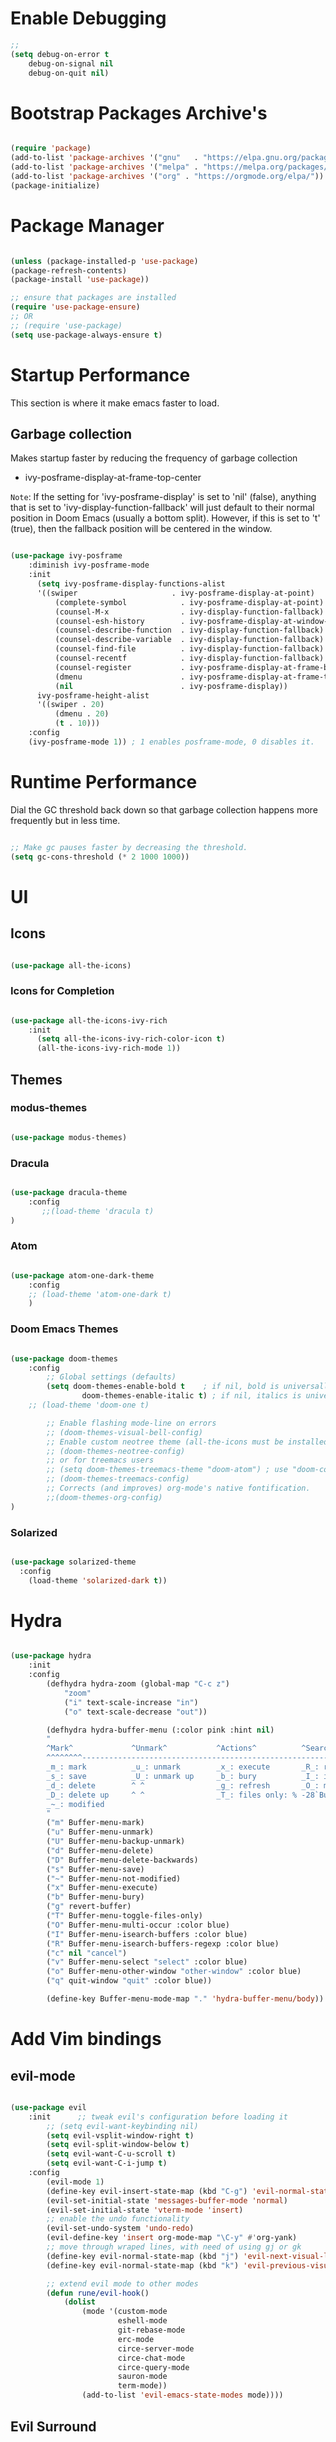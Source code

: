 * Enable Debugging

#+begin_src emacs-lisp
  ;; 
  (setq debug-on-error t
      debug-on-signal nil
      debug-on-quit nil)

#+end_src

* Bootstrap Packages Archive's

#+begin_src emacs-lisp

  (require 'package)
  (add-to-list 'package-archives '("gnu"   . "https://elpa.gnu.org/packages/"))
  (add-to-list 'package-archives '("melpa" . "https://melpa.org/packages/"))
  (add-to-list 'package-archives '("org" . "https://orgmode.org/elpa/"))
  (package-initialize)

#+end_src

* Package Manager 

#+begin_src emacs-lisp

  (unless (package-installed-p 'use-package)
  (package-refresh-contents)
  (package-install 'use-package))

  ;; ensure that packages are installed
  (require 'use-package-ensure)
  ;; OR
  ;; (require 'use-package)
  (setq use-package-always-ensure t)

#+end_src

* Startup Performance

  This section is where it make emacs faster to load.

** Garbage collection

Makes startup faster by reducing the frequency of garbage collection
+ ivy-posframe-display-at-frame-top-center

=Note=: If the setting for 'ivy-posframe-display' is set to 'nil' (false), anything that is set to 'ivy-display-function-fallback' will just default to their normal position in Doom Emacs (usually a bottom split).  However, if this is set to 't' (true), then the fallback position will be centered in the window.

#+begin_src emacs-lisp

  (use-package ivy-posframe
      :diminish ivy-posframe-mode
      :init
        (setq ivy-posframe-display-functions-alist
        '((swiper                     . ivy-posframe-display-at-point)
            (complete-symbol            . ivy-posframe-display-at-point)
            (counsel-M-x                . ivy-display-function-fallback)
            (counsel-esh-history        . ivy-posframe-display-at-window-center)
            (counsel-describe-function  . ivy-display-function-fallback)
            (counsel-describe-variable  . ivy-display-function-fallback)
            (counsel-find-file          . ivy-display-function-fallback)
            (counsel-recentf            . ivy-display-function-fallback)
            (counsel-register           . ivy-posframe-display-at-frame-bottom-window-center)
            (dmenu                      . ivy-posframe-display-at-frame-top-center)
            (nil                        . ivy-posframe-display))
        ivy-posframe-height-alist
        '((swiper . 20)
            (dmenu . 20)
            (t . 10)))
      :config
      (ivy-posframe-mode 1)) ; 1 enables posframe-mode, 0 disables it.

#+end_src

* Runtime Performance

Dial the GC threshold back down so that garbage collection happens more frequently but in less time.

#+begin_src emacs-lisp

  ;; Make gc pauses faster by decreasing the threshold.
  (setq gc-cons-threshold (* 2 1000 1000))

#+end_src

* UI

** Icons

#+begin_src emacs-lisp

  (use-package all-the-icons)

#+end_src

*** Icons for Completion

#+begin_src emacs-lisp

  (use-package all-the-icons-ivy-rich
      :init
        (setq all-the-icons-ivy-rich-color-icon t)
        (all-the-icons-ivy-rich-mode 1))

#+end_src

** Themes

*** modus-themes 

#+begin_src emacs-lisp

  (use-package modus-themes)

#+end_src

*** Dracula

#+begin_src emacs-lisp

  (use-package dracula-theme
      :config
         ;;(load-theme 'dracula t)
  )

#+end_src

*** Atom

#+begin_src emacs-lisp

  (use-package atom-one-dark-theme
      :config
      ;; (load-theme 'atom-one-dark t)
      )
  
#+end_src

*** Doom Emacs Themes

#+begin_src emacs-lisp

  (use-package doom-themes
      :config
          ;; Global settings (defaults)
          (setq doom-themes-enable-bold t    ; if nil, bold is universally disabled
                  doom-themes-enable-italic t) ; if nil, italics is universally disabled
      ;; (load-theme 'doom-one t)

          ;; Enable flashing mode-line on errors
          ;; (doom-themes-visual-bell-config)
          ;; Enable custom neotree theme (all-the-icons must be installed!)
          ;; (doom-themes-neotree-config)
          ;; or for treemacs users
          ;; (setq doom-themes-treemacs-theme "doom-atom") ; use "doom-colors" for less minimal icon theme
          ;; (doom-themes-treemacs-config)
          ;; Corrects (and improves) org-mode's native fontification.
          ;;(doom-themes-org-config)
  )

#+end_src

*** Solarized

#+begin_src emacs-lisp

  (use-package solarized-theme
    :config
      (load-theme 'solarized-dark t))

#+end_src

* Hydra

#+begin_src emacs-lisp

  (use-package hydra
      :init
      :config
          (defhydra hydra-zoom (global-map "C-c z")
              "zoom"
              ("i" text-scale-increase "in")
              ("o" text-scale-decrease "out"))

          (defhydra hydra-buffer-menu (:color pink :hint nil)
          "
          ^Mark^             ^Unmark^           ^Actions^          ^Search
          ^^^^^^^^-----------------------------------------------------------------
          _m_: mark          _u_: unmark        _x_: execute       _R_: re-isearch
          _s_: save          _U_: unmark up     _b_: bury          _I_: isearch
          _d_: delete        ^ ^                _g_: refresh       _O_: multi-occur
          _D_: delete up     ^ ^                _T_: files only: % -28`Buffer-menu-files-only
          _~_: modified
          "
          ("m" Buffer-menu-mark)
          ("u" Buffer-menu-unmark)
          ("U" Buffer-menu-backup-unmark)
          ("d" Buffer-menu-delete)
          ("D" Buffer-menu-delete-backwards)
          ("s" Buffer-menu-save)
          ("~" Buffer-menu-not-modified)
          ("x" Buffer-menu-execute)
          ("b" Buffer-menu-bury)
          ("g" revert-buffer)
          ("T" Buffer-menu-toggle-files-only)
          ("O" Buffer-menu-multi-occur :color blue)
          ("I" Buffer-menu-isearch-buffers :color blue)
          ("R" Buffer-menu-isearch-buffers-regexp :color blue)
          ("c" nil "cancel")
          ("v" Buffer-menu-select "select" :color blue)
          ("o" Buffer-menu-other-window "other-window" :color blue)
          ("q" quit-window "quit" :color blue))

          (define-key Buffer-menu-mode-map "." 'hydra-buffer-menu/body))

#+end_src

* Add Vim bindings

** evil-mode

#+begin_src emacs-lisp

  (use-package evil
      :init      ;; tweak evil's configuration before loading it
          ;; (setq evil-want-keybinding nil)
          (setq evil-vsplit-window-right t)
          (setq evil-split-window-below t)
          (setq evil-want-C-u-scroll t)
          (setq evil-want-C-i-jump t)
      :config
          (evil-mode 1)
          (define-key evil-insert-state-map (kbd "C-g") 'evil-normal-state)
          (evil-set-initial-state 'messages-buffer-mode 'normal)
          (evil-set-initial-state 'vterm-mode 'insert)
          ;; enable the undo functionality
          (evil-set-undo-system 'undo-redo) 
          (evil-define-key 'insert org-mode-map "\C-y" #'org-yank)
          ;; move through wraped lines, with need of using gj or gk
          (define-key evil-normal-state-map (kbd "j") 'evil-next-visual-line)
          (define-key evil-normal-state-map (kbd "k") 'evil-previous-visual-line)

          ;; extend evil mode to other modes
          (defun rune/evil-hook()
              (dolist
                  (mode '(custom-mode
                          eshell-mode
                          git-rebase-mode
                          erc-mode
                          circe-server-mode
                          circe-chat-mode
                          circe-query-mode
                          sauron-mode
                          term-mode))
                  (add-to-list 'evil-emacs-state-modes mode))))

#+end_src

** Evil Surround

#+begin_src emacs-lisp

  (use-package evil-surround
    :config
        (global-evil-surround-mode 1))

#+end_src

* Perspective

:investigate:

#+begin_src emacs-lisp

  (use-package perspective
      :bind
          ("C-x C-b" . persp-list-buffers)   ; or use a nicer switcher, see below
      :config
          (persp-mode))

#+end_src

* Completion

** Mini Buffer Completion System

*** Ivy

#+begin_src emacs-lisp

  (use-package ivy
      :diminish
      :demand
      :bind(
          :map ivy-minibuffer-map
              ("TAB" . ivy-alt-done)
              ("C-l" . ivy-alt-done)
              ;; ("C-j" . ivy-next-line)
              ;; ("C-k" . ivy-previous-line)
          :map ivy-switch-buffer-map
              ("C-l" . ivy-done)
              ;; ("C-k" . ivy-previous-line)
              ("C-d" . ivy-switch-buffer-kill)
          :map ivy-reverse-i-search-map
              ;; ("C-k" . ivy-previous-line)
              ("C-d" . ivy-reverse-i-search-kill)
      )
      :init
          (setq ivy-re-builders-alist '((t . orderless-ivy-re-builder)))
          (add-to-list 'ivy-highlight-functions-alist
             '(orderless-ivy-re-builder . orderless-ivy-highlight))
      :config
          (ivy-mode 1)
  )

#+end_src

*** Counsel

#+begin_src emacs-lisp

  (use-package counsel
      :bind (
              ("M-x" . counsel-M-x)
              ("C-x b" . counsel-ibuffer)
              ;; ("C-c f" . counsel-fzf)
              ("C-x C-f" . counsel-find-file)
              :map minibuffer-local-map
                  ("C-r" . 'counsel-minibuffer-history)
              )
      :config
          (setq ivy-initial-inputs-alist nil) ;; don't start search with ^
          ;; add keymap for swiper
          (global-set-key (kbd "M-s") 'swiper)
          ;; buffer switcher
          (global-set-key (kbd "C-M-b") 'counsel-switch-buffer))	

  ;; extend ivy
  (use-package ivy-rich
      :init
      (ivy-rich-mode 1))

#+end_src

*** Orderless

#+begin_src emacs-lisp

  (use-package orderless
    :ensure t
    :custom
      (completion-styles '(orderless basic))
      (completion-category-overrides '((file (styles basic partial-completion)))))

#+end_src

*** Embark

#+begin_src emacs-lisp

  (use-package embark
      :bind
          (("C-." . embark-act)         ;; pick some comfortable binding
          ("C-;" . embark-dwim)        ;; good alternative: M-.
          ("C-h B" . embark-bindings)) ;; alternative for `describe-bindings'

      :init
      ;; Optionally replace the key help with a completing-read interface
      ;; (setq prefix-help-command #'embark-prefix-help-command)

      ;; Show the Embark target at point via Eldoc.  You may adjust the Eldoc
      ;; strategy, if you want to see the documentation from multiple providers.
      ;; (add-hook 'eldoc-documentation-functions #'embark-eldoc-first-target)
      ;; (setq eldoc-documentation-strategy #'eldoc-documentation-compose-eagerly)

      :config
          ;; Hide the mode line of the Embark live/completions buffers
          (add-to-list 'display-buffer-alist
                      '("\\`\\*Embark Collect \\(Live\\|Completions\\)\\*"
                          nil
                          (window-parameters (mode-line-format . none)))))

#+end_src

** Buffer Completion

*** Company Mode

#+begin_src emacs-lisp

  (use-package company
    :init
        (setq company-minimum-prefix-length 1)
        (setq company-global-modes '(not erc-mode message-mode eshell-mode))
        (setq company-idle-delay
            (lambda () (if (company-in-string-or-comment) nil 0.3)))
    :config
        (add-hook 'after-init-hook 'global-company-mode))

#+end_src

* Language Support

#+begin_src emacs-lisp

  (use-package lua-mode)
  (use-package markdown-mode)

#+end_src

* Other Helpful Packages

** Rainbow Delimiters

#+begin_src emacs-lisp

  (use-package rainbow-delimiters
      :hook (
          (prog-mode . rainbow-delimiters-mode)
        ;; (org-mode . rainbow-delimiters-mode)
          )
  )

#+end_src

** Helpful make documenation nice

#+begin_src emacs-lisp
  (use-package helpful
      :config
          ;; Note that the built-in `describe-function' includes both functions
          ;; and macros. `helpful-function' is functions only, so we provide
          ;; `helpful-callable' as a drop-in replacement.
          (global-set-key (kbd "C-h f") #'helpful-callable)

          (global-set-key (kbd "C-h v") #'helpful-variable)
          (global-set-key (kbd "C-h k") #'helpful-key)
          (global-set-key (kbd "C-h x") #'helpful-command)

          ;; Lookup the current symbol at point. C-c C-d is a common keybinding
          ;; for this in lisp modes.
          (global-set-key (kbd "C-c C-d") #'helpful-at-point)

          ;; Look up *F*unctions (excludes macros).
          ;;
          ;; By default, C-h F is bound to `Info-goto-emacs-command-node'. Helpful
          ;; already links to the manual, if a function is referenced there.
          (global-set-key (kbd "C-h F") #'helpful-function)

          ;; For ivy
          (setq counsel-describe-function-function #'helpful-callable)
          (setq counsel-describe-variable-function #'helpful-variable))

#+end_src

** Undo-tree to get undo functionality

#+begin_src emacs-lisp

  (use-package undo-tree
      :diminish global-undo-tree-mode
      :init
          (setq undo-tree-auto-save-history t)
          (setq undo-tree-history-directory-alist '(("." . "~/.cache/emacs-backup-files")))
      :config
          (global-undo-tree-mode 1))

#+end_src

* File Navigation

** Dired

*** add icon's

Add icons in dired, emacs builtin file browser..

#+begin_src emacs-lisp

  (use-package all-the-icons-dired
  :init
     (setq all-the-icons-dired-monochrome nil)
  :config
      (add-hook 'dired-mode-hook 'all-the-icons-dired-mode)
  )

#+end_src

*** Dired-single

Don't open multiple buffers for dired directory navigation instead use only one.

#+begin_src emacs-lisp
  (use-package dired-single
     :config
          (defun my-dired-init ()
          "Bunch of stuff to run for dired, either immediately or when it's
          loaded."
          ;; <add other stuff here>
          (define-key dired-mode-map [remap dired-find-file]
              'dired-single-buffer)
          (define-key dired-mode-map [remap dired-mouse-find-file-other-window]
              'dired-single-buffer-mouse)
          (define-key dired-mode-map [remap dired-up-directory]
              'dired-single-up-directory))

          ;; if dired's already loaded, then the keymap will be bound
          (if (boundp 'dired-mode-map)
              ;; we're good to go; just add our bindings
              (my-dired-init)
          ;; it's not loaded yet, so add our bindings to the load-hook
          (add-hook 'dired-load-hook 'my-dired-init))

  )
#+end_src

*** Change Dired Directory sorting

#+begin_src emacs-lisp

  (setq dired-listing-switches "-al --group-directories-first")

#+end_src

*** Move Deleted Files In Dired to System Trash

#+begin_src emacs-lisp

  (setq delete-by-moving-to-trash t)

#+end_src

* Productivity

** pomidor

#+BEGIN_SRC emacs-lisp

  (use-package pomidor
      :bind (("<f12>" . pomidor))
      :config (setq pomidor-sound-tick nil
                  pomidor-sound-tack nil)
      :hook (pomidor-mode . (lambda ()
                              (display-line-numbers-mode -1) ; Emacs 26.1+
                              (setq left-fringe-width 0 right-fringe-width 0)
                              (setq left-margin-width 2 right-margin-width 0)
                              ;; force fringe update
                              (set-window-buffer nil (current-buffer)))))

#+END_SRC

* Note Taking

** Org

#+begin_src emacs-lisp

  (use-package org
      :config
        ;; (setq org-table-header-line-p t)
        (setq org-startup-with-inline-images t) ;; render images
        (setq org-hide-emphasis-markers t)
        (setq org-ellipsis " ▾")
        ;; (setq org-hide-block-startup t)
        (setq org-list-demote-modify-bullet
            '(("-" . "+") ("+" . "-") ("*" . "+")))
        (setq-default org-list-indent-offset 1)
        (setq org-yank-adjusted-subtrees t) ;; lets me use C-y as the C-c C-x C-y
        (setq org-list-allow-alphabetical t)
        ;; (setq org-yank-folded-subtrees nil) ;; don't fold when pasting org sub-trees
            ;; Set faces for heading levels

        ;; replace list hypehen(-) with dot
        (font-lock-add-keywords
            'org-mode
                    '(("^ *\\([-]\\) "
                        (0 (prog1 () (compose-region 
                                            (match-beginning 1)
                                            (match-end 1) "•"))))))

        ;; enable auto line breaking in org-mode
        ;; (add-hook 'org-mode-hook (lambda() ((turn-on-auto-fill))))

        ;; add org source block templates
        (require 'org-tempo)
        (add-to-list 'org-structure-template-alist '("sh" . "src shell"))
        (add-to-list 'org-structure-template-alist '("el" . "src emacs-lisp"))
        (add-to-list 'org-structure-template-alist '("js" . "src javascript"))
        (add-to-list 'org-structure-template-alist '("lua" . "src lua"))
        (add-to-list 'org-structure-template-alist '("py" . "src python"))
        (add-to-list 'org-structure-template-alist '("html" . "src html"))
        (add-to-list 'org-structure-template-alist '("css" . "src css"))
        (add-to-list 'org-structure-template-alist '("lisp" . "src lisp")))

#+end_src

*** buffer-face-mode

Enable ~buffer-face-mode~ in org files in order to customize buffer specific font config.

#+begin_src emacs-lisp

  (add-hook 'org-mode-hook (lambda () (buffer-face-mode)))

#+end_src

*** Activate *org-indent-mode*

#+begin_src emacs-lisp

  (add-hook 'org-mode-hook (lambda () (org-indent-mode 1)))

#+end_src

*** Add Org keybindings.

#+begin_src emacs-lisp

  (global-set-key (kbd "C-c l") #'org-store-link)
  (global-set-key (kbd "C-c a") #'org-agenda)
  ;; (global-set-key (kbd "C-c c") #'org-capture)

#+end_src

*** Tasks Keywords

#+begin_src emacs-lisp

  (setq org-todo-keywords
      '((sequence
          "TODO(t)"         ; A task that is ready to be tackled
          "WAIT(w)"         ; Something is holding up this task
          "DOING(d)"        ; When i am doing a task
          "|"               ; The pipe to separate "active" and "inactive" states
          "DONE(D)"         ; Task has been completed
          "CANCELLED(c)" ))); Task has been cancelled

#+end_src

*** TODO ??

#+begin_src emacs-lisp

  ;; (defvar-local my-icon-dir (concat user-emacs-directory "icons/")
  ;; "directory withthe icons")
  ;;   (setq org-agenda-category-icon-alist '(
  ;;   ("todo" ,(concat my-icon-dir "check-box.png") nil nil :ascent center)
  ;; ))

#+end_src

** Org Roam

#+begin_src emacs-lisp

  (use-package org-roam
      :init
          ;; (setq find-file-visit-truename t) ;; resolve the symalink problems
          (setq org-roam-directory (file-truename "~/safdar-local/org-roam-notes"))

          (setq org-roam-node-display-template
              (concat "${title:*} "
                      (propertize "${tags:10}" 'face 'org-tag)))
          (setq org-roam-completion-everywhere t)	
          (setq org-roam-mode-sections
          (list #'org-roam-backlinks-section
                  #'org-roam-reflinks-section
                  #'org-roam-unlinked-references-section
                  ))
      :custom
          ;; templates
          (org-roam-capture-templates
          '(("d" "default" plain
              "%?"
              :if-new (file+head "${title}.org" "#+title: ${title}\n")
              :unnarrowed t)))
      :config
          (org-roam-setup)
          (org-roam-db-autosync-mode)

          (defhydra hydra-org-roam ()
          "
          ^Node Actions^   ^Buffer^               ^Journal^         ^Capture
          ^^^^^^^^-------------------------------------------------------------------------
          _f_: Find node   _b t_: Buffer toggle    _j t_: Today     _c c_: Choose Node
          _i_: Insert Node _b d_: Dedicated buffer _j T_: Tomorrow  _c t_: Today Journal
          ^ ^              _b r_: Refresh Buffer   _j y_: Yesterday _c T_: Tomorrow Journal
          "
          ;; node
          ("f" org-roam-node-find nil)
          ("i" org-roam-node-insert nil)

          ;; buffer
          ("b t" org-roam-buffer-toggle nil)
          ("b d" org-roam-buffer-display-dedicated nil)
          ("b r" org-roam-buffer-refresh nil)

          ;; capture
          ("c c" org-roam-capture nil)
          ("c t" org-roam-dailies-capture-today nil)
          ("c T" org-roam-dailies-capture-tomorrow nil)

          ;; journal
          ("j t" org-roam-dailies-goto-today nil)
          ("j T" org-roam-dailies-goto-tomorrow nil)
          ("j y" org-roam-dailies-goto-yesterday nil))
          (global-set-key (kbd "C-c o") 'hydra-org-roam/body))

#+end_src

*** Org-roam-ui

#+begin_src emacs-lisp

  (use-package org-roam-ui)

#+end_src

** Org-bullets
#+begin_src emacs-lisp

  (use-package org-bullets
      :init
          (add-hook 'org-mode-hook (lambda () (org-bullets-mode 1)))
      :custom
          (org-bullets-bullet-list 
              '("◉" "○" "●" "○" "●" "○" "●")
          ))

#+end_src

* Org Reading Mode

My minor mode for reading org mode documents.

- [ ] when you understand enough ~emacs-lisp~ write this function to enable margins in ~org-mode~ only, without having to enable it everywhere.

- [X] also hide the ~mode-line~

#+begin_src emacs-lisp

  (defun reading-mode ()
        (set-window-margins nil 8 8)
        (global-display-line-numbers-mode 0)
        (mode-line 0)
        ;; (hidden-mode-line-mode)
  )

  (defun no-reading-mode ()
        (set-window-margins nil 0 0)
        (global-display-line-numbers-mode 1)
        ;; (hidden-mode-line-mode)
  )

  (defhydra hydra-reading-mode ()
    "
             ^Reading Mode Commands^
    ^^^^^^^^-----------------------------------------
    _e_: Enable Reading Mode _d_: Disable Reading Mode   
    "
    ("e" (reading-mode) nil)
    ("d" (no-reading-mode) nil))
  (global-set-key (kbd "C-c p") 'hydra-reading-mode/body)

#+end_src

* Toggle Mode-line Mode

Toggle Mode Line

#+begin_src emacs-lisp

  (defvar-local hidden-mode-line-mode nil)

  (define-minor-mode hidden-mode-line-mode
    "Minor mode to hide the mode-line in the current buffer."
    :init-value nil
    :global t
    :variable hidden-mode-line-mode
    :group 'editing-basics
    (if hidden-mode-line-mode
        (setq hide-mode-line mode-line-format
              mode-line-format nil)
      (setq mode-line-format hide-mode-line
            hide-mode-line nil))
    (force-mode-line-update)
    ;; Apparently force-mode-line-update is not always enough to
    ;; redisplay the mode-line
    (redraw-display)
    (when (and (called-interactively-p 'interactive)
               hidden-mode-line-mode)
      (run-with-idle-timer
       0 nil 'message
       (concat "Hidden Mode Line Mode enabled.  "
               "Use M-x hidden-mode-line-mode to make the mode-line appear."))))

  ;; If you want to hide the mode-line in every buffer by default
  ;; (add-hook 'after-change-major-mode-hook 'hidden-mode-line-mode)

#+end_src

* Git

** Magit

#+begin_src emacs-lisp

  (use-package magit
      :init
          (message "Loading Magit!")
      :config
          (message "Loaded Magit!")
      :bind (("C-x g" . magit-status)
              ("C-x C-g" . magit-status)))

#+end_src	    

* Cli

** Vterm

#+begin_src emacs-lisp

  (setq shell-file-name "/bin/zsh"
      vterm-max-scrollback 5000)
  (use-package vterm)

#+end_src


* Configuration

** Enable Line Numbers

#+begin_src emacs-lisp

    (global-display-line-numbers-mode 1)
    (setq display-line-numbers-type 'relative)
    (add-hook 'after-change-major-mode-hook (lambda () (
            menu-bar--display-line-numbers-mode-visual))) 
  

#+end_src

** Hide  Line Numbers in certain modes
#+begin_src emacs-lisp

  (dolist (mode '(term-mode-hook
                  eshell-mode-hook
                  shell-mode-hook
                  neotree-mode-hook
                  dired-mode-hook
                  vterm-mode-hook))
          (add-hook mode (lambda () (display-line-numbers-mode 0))))

#+end_src

** Show Column Number Information In the Status Bar

#+begin_src emacs-lisp

  (column-number-mode)

#+end_src

** Disable UI elements of emacs GUI

#+begin_src emacs-lisp

  (menu-bar-mode -1)
  (scroll-bar-mode -1)
  (tool-bar-mode -1)

#+end_src

** Don't show splash screen on Startup

#+begin_src emacs-lisp

  (setq inhibit-startup-screen t)

#+end_src

** Disable Bell Ring

#+begin_src emacs-lisp

  (setq ring-bell-function 'ignore)

#+end_src

** Disable Saving Lock Files
#+begin_src emacs-lisp
  

  (add-hook 'after-init-hook (lambda () (setq-default create-lockfiles nil)))

#+end_src

** Change The Backup files location
#+begin_src emacs-lisp

  (setq backup-directory-alist '(("." . "~/.cache/emacs-backup-files"))
      backup-by-copying t    ; Don't delink hardlinks
      version-control t      ; Use version numbers on backups
      delete-old-versions t  ; Automatically delete excess backups
      kept-new-versions 20   ; how many of the newest versions to keep
      kept-old-versions 5    ; and how many of the old
  )

#+end_src

** Searching

#+BEGIN_SRC emacs-lisp

  (setq search-whitespace-regexp ".*")

#+END_SRC

** Enable SpellCheck

#+begin_src emacs-lisp

  (add-hook 'org-mode-hook (lambda () (flyspell-mode 1)))

#+end_src

** Enable Auto Pairing

#+begin_src emacs-lisp

  (electric-pair-mode 1)

#+end_src

** Hide Minor Modes in Mode line

#+begin_src emacs-lisp

  (defun modeline-set-lighter (minor-mode lighter)
  (when (assq minor-mode minor-mode-alist)
  (setcar (cdr (assq minor-mode minor-mode-alist)) lighter)))

  (defun modeline-remove-lighter (minor-mode)
  (modeline-set-lighter minor-mode ""))

  (modeline-remove-lighter 'global-undo-tree-mode)
  (modeline-remove-lighter 'undo-tree-mode)
  (modeline-remove-lighter 'org-roam-ui-mode)
  (modeline-remove-lighter 'ivy-posframe-mode)
  (modeline-remove-lighter 'company-mode)
  (modeline-remove-lighter 'ivy-mode)
  (modeline-remove-lighter 'flyspell-mode)
  (modeline-remove-lighter 'buffer-face-mode)
  (modeline-remove-lighter 'org-table-header-line-mode)

#+end_src

** Disable Line Wrap in every major mode

#+begin_src emacs-lisp

  ;; solution 1
  ;; (add-hook 'after-change-major-mode-hook (lambda () (toggle-truncate-lines t))) 

  ;; solution 2
  ;; (setq-default word-wrap t)

  ;; solution 3
  (add-hook 'org-mode-hook 'visual-line-mode)

#+end_src

* Key-bindings

** Get out of a mode with a single <ESCAPE> key rather then 3

#+begin_src emacs-lisp

  (global-set-key (kbd "<escape>") 'keyboard-escape-quit)

#+end_src

** Set C-x C-e to execute selected region

#+begin_src emacs-lisp

  (global-set-key (kbd "C-x C-e") 'eval-region)

#+end_src

** Describe Functions

#+begin_src emacs-lisp

  (defhydra hydra-describe-actions ()
    "
    ^Help^                 ^Font Lock^   
    ^^^^^^^^------------------------------
    _f_: Function          _F_: Face   
    _v_: Variable          _-_: Font
    _k_: Keymap
    "
    ;; help describe commands
    ("f" counsel-describe-function nil)
    ("v" counsel-describe-variable nil)
    ("k" describe-keymap nil)

    ;; describe font lock options
    ("-" describe-font nil)
    ("F" describe-face nil)
  )
  (global-set-key (kbd "C-c d") 'hydra-describe-actions/body)

#+end_src

** Load/Disable Themes Easily

#+begin_src emacs-lisp

  (defhydra hydra-theme-actions ()
    "
    ^Theme Actions^ 
    ^^^^^^^^-------
    _l_: Load Theme
    _d_: Disable Them
    "
    ("l" load-theme nil)
    ("d" disable-theme nil))

  (global-set-key (kbd "C-c t") 'hydra-theme-actions/body)

#+end_src

* FONT Setting's

Emacs default font.

#+begin_src emacs-lisp

  (set-face-attribute 'default nil :font "FiraCode Nerd Font")

#+end_src

*** Org Mode font configuration

 Set the default font for the Org file type. This needs the ~buffer-face-mode~ turned on, to work, otherwise it won't effect the paragraph and some other buffer font faces. see: [[buffer-face-mode]]

**** Line Spacing

Add some space between lines

#+begin_src emacs-lisp

  (setq-default line-spacing 2)

#+end_src

**** Headings

Change the Org heading font

#+begin_src emacs-lisp

  (dolist (face '(
      (org-level-1 . 1.9)
      (org-level-2 . 1.7)
      (org-level-3 . 1.6)
      (org-level-4 . 1.4)
      (org-level-5 . 1.4)
      (org-level-6 . 1.4)
      (org-level-7 . 1.4)
      (org-level-8 . 1.4)))
      (set-face-attribute (car face) nil
              :font "Lora" :weight 'Bold :height (cdr face))
  )

#+end_src

**** Paragraph & other text

~org-default~ face effect org paragraphs and some other text, if their font faces were not changed.

#+begin_src emacs-lisp

  (set-face-attribute 'org-default nil 
       :font "Montserrat" 
       :weight 'Regular
       :height 1.1)

#+end_src

**** Code Blocks

#+begin_src emacs-lisp

  (set-face-attribute 'org-block nil 
       :font "FiraCode Nerd Font" 
       :background "#002630")

#+end_src

**** Other Faces

#+begin_src emacs-lisp

  (set-face-attribute 'org-table nil 
       :inherit 'fixed-pitch)
  (set-face-attribute 'org-formula nil 
       :inherit 'fixed-pitch)
  (set-face-attribute 'org-verbatim nil 
       :inherit '(shadow fixed-pitch))
  (set-face-attribute 'org-meta-line nil 
       :inherit '(font-lock-comment-face fixed-pitch))

  ;; todo checkbox
  (set-face-attribute 'org-checkbox nil 
       :font "FiraCode Nerd Font" 
       :weight 'Bold 
       :inherit 'fixed-pitch 
       :height 0.7)

  ;; org table header, this appears when the table header is no longer in the screen view
  ;; this functin is a minor mode called ~org-table-header-line-mode~
  (set-face-attribute 'org-table-header nil 
       :font "FiraCode Nerd Font" 
       :weight 'Bold 
       :height 1.0)

  ;; change the list items type style for example: 1., a, etc.
  (set-face-attribute 'org-list-dt nil 
       :font "Lora" 
       :weight 'Bold 
       :height 1.0)

  ;; change the special property keywords
  (set-face-attribute 'org-special-keyword nil 
       :font "Lato" 
       :weight 'Bold 
       :height 1.0)

  ;; document information
  (set-face-attribute 'org-document-title nil 
          :font "FiraCode Nerd Font" 
          :weight 'Bold 
          :height 1.3)

  (set-face-attribute 'org-document-info-keyword nil 
          :font "FiraCode Nerd Font" 
          :weight 'Bold
          :height 1.0)

#+end_src

**** TODO ??

#+begin_src emacs-lisp

  ;; (defun org-fontify-inline-src-block (limit)
  ;;     "Fontify inline source block."
  ;;     (when (re-search-forward org-babel-inline-src-block-regexp limit t)
  ;;     (add-text-properties
  ;;         (match-beginning 1) (match-end 0)
  ;;         '(font-lock-fontified t face (t (:foreground "#008ED1" :background "#FFFFEA"))))
  ;;     (org-remove-flyspell-overlays-in (match-beginning 0) (match-end 0))
  ;;     t))
  ;; ;; Inline source block
  ;; '(org-fontify-inline-src-block)

#+end_src

** Line Number's font configuration

#+begin_src emacs-lisp

  (set-face-attribute 'line-number-current-line nil 
       :font "FiraCode Nerd Font" 
       :weight 'Normal 
       :height 1.0 
       :inherit 'fixed-pitch)
  (set-face-attribute 'line-number nil 
       :font "FiraCode Nerd Font" 
       :weight 'Normal
       :height 1.0 
       :inherit 'fixed-pitch)

#+end_src

* Theme Tweaks

** Selection Color

Color for selected text. Emacs calls it =region=.

#+begin_src emacs-lisp

  (set-face-attribute 'region nil :background "#073642" :foreground nil)

#+end_src
